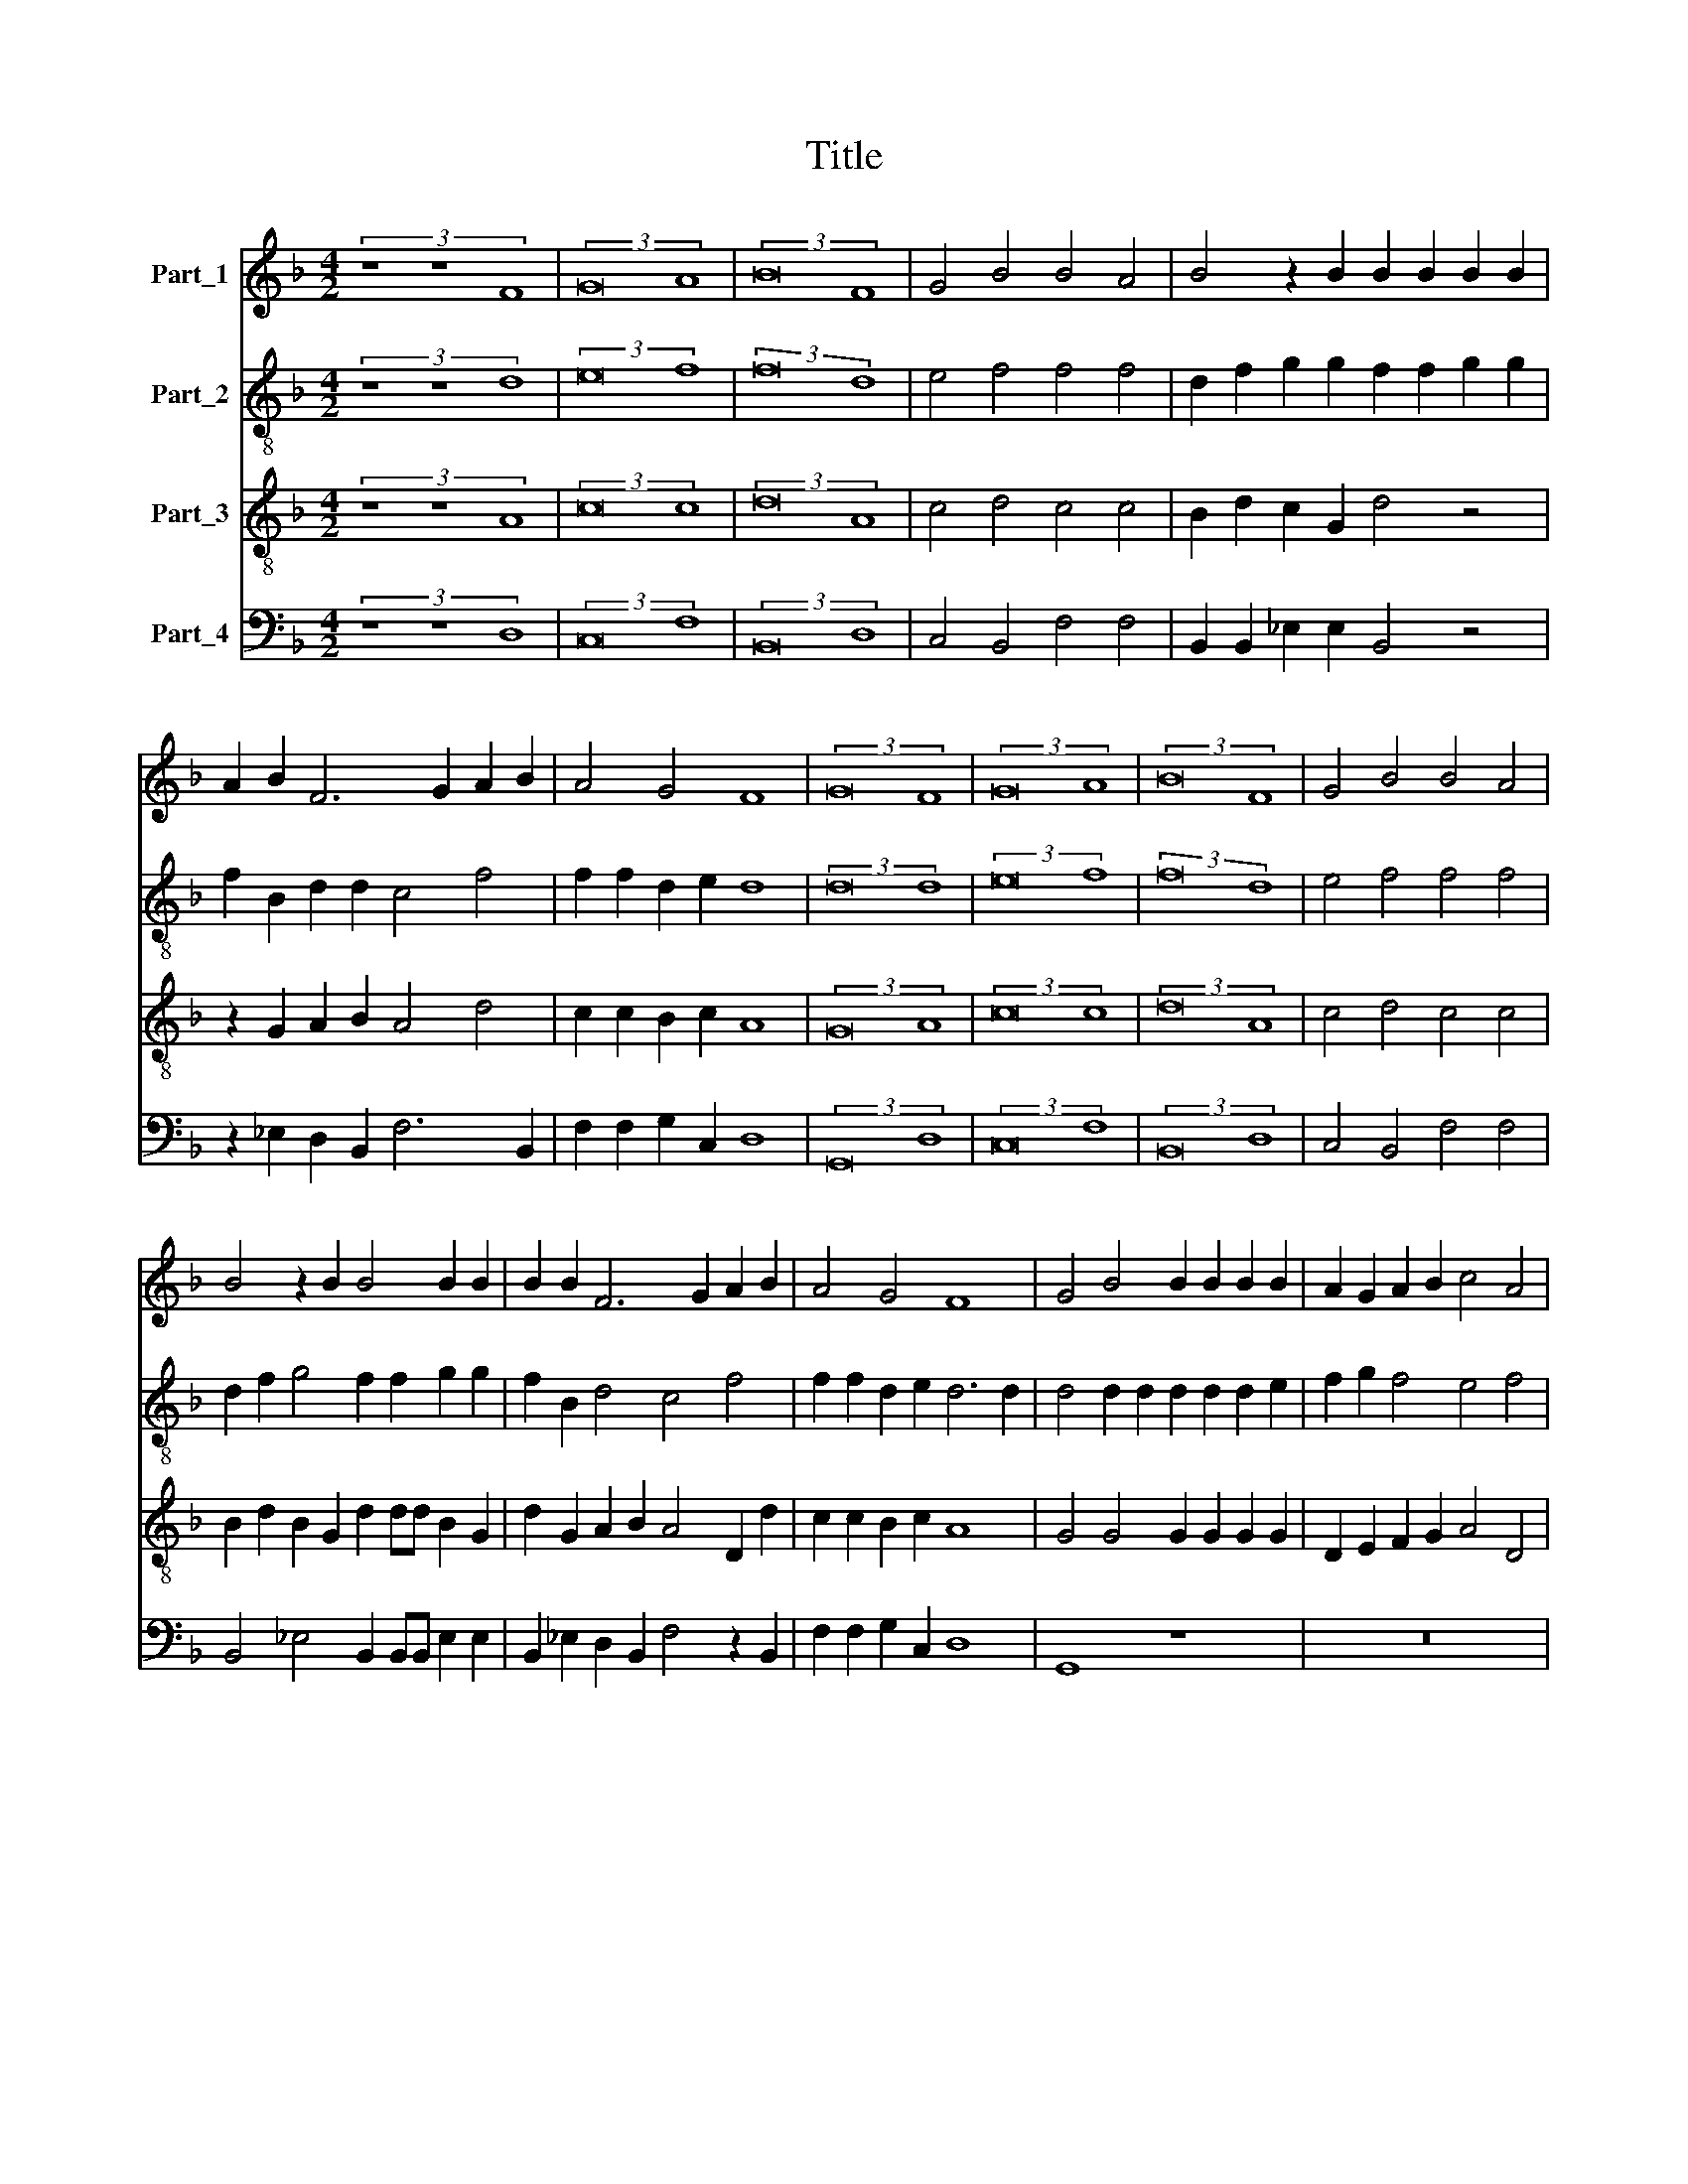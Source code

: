 X:1
T:Title
%%score 1 2 3 4
L:1/8
M:4/2
K:F
V:1 treble nm="Part_1"
V:2 treble-8 nm="Part_2"
V:3 treble-8 nm="Part_3"
V:4 bass nm="Part_4"
V:1
 (3z8 z8 F8 | (3:2:2G16 A8 | (3:2:2B16 F8 | G4 B4 B4 A4 | B4 z2 B2 B2 B2 B2 B2 | %5
 A2 B2 F6 G2 A2 B2 | A4 G4 F8 | (3:2:2G16 F8 | (3:2:2G16 A8 | (3:2:2B16 F8 | G4 B4 B4 A4 | %11
 B4 z2 B2 B4 B2 B2 | B2 B2 F6 G2 A2 B2 | A4 G4 F8 | G4 B4 B2 B2 B2 B2 | A2 G2 A2 B2 c4 A4 | %16
 B8 A6 G2 | F6 F2 G3 A B2 G2 | A4 D2 D2 G2 G2 G2 G2 | F8 F4 G4 | G2 G2 G4 F8 | A6 G2 F3 E F4 | %22
 E4 A2 AA A4 c2 cc | B2 A2 G4 F4 z2 F2 |: G4 G4 F4 F4 | F2 F2 F2 F2 E8 | D8 z4 G4 | G4 G4 F8 | %28
 z4 B4 B2 B2 B2 B2 | A2 G2 A2 B2 c6 B2 | A4 G8 ^F4 | G16 |] %32
V:2
 (3z8 z8 d8 | (3:2:2e16 f8 | (3:2:2f16 d8 | e4 f4 f4 f4 | d2 f2 g2 g2 f2 f2 g2 g2 | %5
 f2 B2 d2 d2 c4 f4 | f2 f2 d2 e2 d8 | (3:2:2d16 d8 | (3:2:2e16 f8 | (3:2:2f16 d8 | e4 f4 f4 f4 | %11
 d2 f2 g4 f2 f2 g2 g2 | f2 B2 d4 c4 f4 | f2 f2 d2 e2 d6 d2 | d4 d2 d2 d2 d2 d2 e2 | %15
 f2 g2 f4 e4 f4 | f2 f2 f4 f4 f2 e2 | d4 d4 B2 c2 d2 e2 | f4 f2 f2 B2 G2 c2 c2 | d4 A8 _e4 | %20
 _e2 e2 e4 d8 | z4 A6 A2 d2 d2 | c4 A4 f2 ff e4 | d2 dd B2 c2 d4 c2 d2 |: e2 e2 d8 c4 | %25
 c2 c2 c2 d2 c8 | A8 z4 _e4 | _e4 e4 d8 | d4 d2 d2 d2 d2 B2 B2 | f4 f2 f2 f2 f2 g4 | %30
 f2 e2 d2 c2 d8 | d16 |] %32
V:3
 (3z8 z8 A8 | (3:2:2c16 c8 | (3:2:2d16 A8 | c4 d4 c4 c4 | B2 d2 c2 G2 d4 z4 | z2 G2 A2 B2 A4 d4 | %6
 c2 c2 B2 c2 A8 | (3:2:2G16 A8 | (3:2:2c16 c8 | (3:2:2d16 A8 | c4 d4 c4 c4 | %11
 B2 d2 B2 G2 d2 dd B2 G2 | d2 G2 A2 B2 A4 D2 d2 | c2 c2 B2 c2 A8 | G4 G4 G2 G2 G2 G2 | %15
 D2 E2 F2 G2 A4 D4 | d8 c4 c4 | A8 z8 | z4 F4 G3 A B2 G2 | A8 D4 B4 | B2 B2 B4 B4 d4- | %21
 d2 d2 c2 c2 d4 A4- | A4 c4 d2 dd G4 | G2 FF G2 G2 B4 A2 A2 |: c4 B4 A4 A4 | A2 A2 A2 B2 A8 | %26
 ^F4 A4 c4 c4 | B4 B4 B2 B2 B2 B2 | A4 G4 z4 d4 | d2 d2 d2 d2 c2 d2 e2 d2 | c2 B2 A2 G2 A8 | G16 |] %32
V:4
 (3z8 z8 D,8 | (3:2:2C,16 F,8 | (3:2:2B,,16 D,8 | C,4 B,,4 F,4 F,4 | B,,2 B,,2 _E,2 E,2 B,,4 z4 | %5
 z2 _E,2 D,2 B,,2 F,6 B,,2 | F,2 F,2 G,2 C,2 D,8 | (3:2:2G,,16 D,8 | (3:2:2C,16 F,8 | %9
 (3:2:2B,,16 D,8 | C,4 B,,4 F,4 F,4 | B,,4 _E,4 B,,2 B,,B,, E,2 E,2 | %12
 B,,2 _E,2 D,2 B,,2 F,4 z2 B,,2 | F,2 F,2 G,2 C,2 D,8 | G,,8 z8 | z16 | B,,8 F,6 C,2 | %17
 D,8 z4 G,,4 | D,2 D,2 D,2 B,,2 _E,8 | D,8 z4 _E,4 | _E,2 E,2 E,4 B,,8 | F,6 E,2 D,3 C, D,4 | %22
 A,,4 F,2 F,F, D,4 C,2 C,C, | G,2 D,2 _E,4 D,4 z2 D,2 |: C,4 G,,4 D,4 F,4 | F,2 F,2 F,2 B,,2 C,8 | %26
 D,8 z4 C,4 | _E,4 E,4 B,,2 A,,2 B,,2 C,2 | D,4 G,4 G,2 G,2 G,2 G,2 | D,4 F,6 E,D, C,4 | %30
 F,4 G,4 D,8 | G,,16 |] %32

